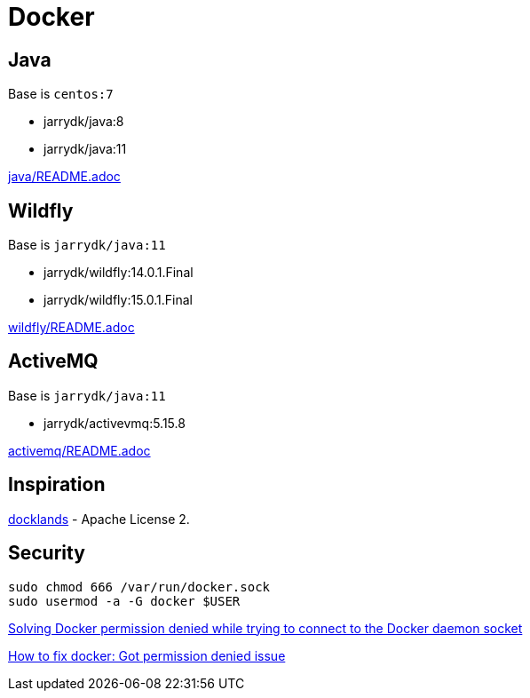 = Docker

== Java

Base is `centos:7`

- jarrydk/java:8
- jarrydk/java:11

link:java/README.adoc[java/README.adoc]

== Wildfly

Base is `jarrydk/java:11`

- jarrydk/wildfly:14.0.1.Final
- jarrydk/wildfly:15.0.1.Final

link:wildfly/README.adoc[wildfly/README.adoc]

== ActiveMQ

Base is `jarrydk/java:11`

- jarrydk/activevmq:5.15.8

link:activemq/README.adoc[activemq/README.adoc]

== Inspiration

https://github.com/AdamBien/docklands[docklands] - Apache License 2.

== Security

[source,bash]
----
sudo chmod 666 /var/run/docker.sock
sudo usermod -a -G docker $USER
----

https://techoverflow.net/2017/03/01/solving-docker-permission-denied-while-trying-to-connect-to-the-docker-daemon-socket/[Solving Docker permission denied while trying to connect to the Docker daemon socket]

https://stackoverflow.com/questions/48957195/how-to-fix-docker-got-permission-denied-issue#51362528[How to fix docker: Got permission denied issue]
